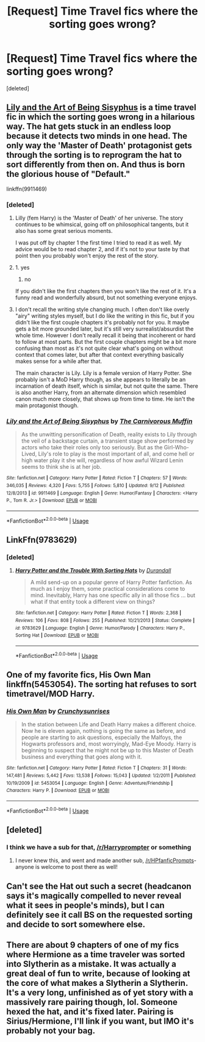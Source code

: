 #+TITLE: [Request] Time Travel fics where the sorting goes wrong?

* [Request] Time Travel fics where the sorting goes wrong?
:PROPERTIES:
:Score: 15
:DateUnix: 1545420805.0
:DateShort: 2018-Dec-21
:FlairText: Request
:END:
[deleted]


** [[https://m.fanfiction.net/s/9911469/1/Lily-and-the-Art-of-Being-Sisyphus][Lily and the Art of Being Sisyphus]] is a time travel fic in which the sorting goes wrong in a hilarious way. The hat gets stuck in an endless loop because it detects two minds in one head. The only way the 'Master of Death' protagonist gets through the sorting is to reprogram the hat to sort differently from then on. And thus is born the glorious house of "Default."

linkffn(9911469)
:PROPERTIES:
:Author: chiruochiba
:Score: 10
:DateUnix: 1545428300.0
:DateShort: 2018-Dec-22
:END:

*** [deleted]
:PROPERTIES:
:Score: 8
:DateUnix: 1545429800.0
:DateShort: 2018-Dec-22
:END:

**** Lilly (fem Harry) is the 'Master of Death' of her universe. The story continues to be whimsical, going off on philosophical tangents, but it also has some great serious moments.

I was put off by chapter 1 the first time I tried to read it as well. My advice would be to read chapter 2, and if it's not to your taste by that point then you probably won't enjoy the rest of the story.
:PROPERTIES:
:Author: chiruochiba
:Score: 4
:DateUnix: 1545435927.0
:DateShort: 2018-Dec-22
:END:


**** 1. yes

2. no

If you didn't like the first chapters then you won't like the rest of it. It's a funny read and wonderfully absurd, but not something everyone enjoys.
:PROPERTIES:
:Author: Hannoveranerin
:Score: 4
:DateUnix: 1545431364.0
:DateShort: 2018-Dec-22
:END:


**** I don't recall the writing style changing much. I often don't like overly "airy" writing styles myself, but I do like the writing in this fic, but if you didn't like the first couple chapters it's probably not for you. It maybe gets a bit more grounded later, but it's still very surrealist/absurdist the whole time. However I don't really recall it being that incoherent or hard to follow at most parts. But the first couple chapters might be a bit more confusing than most as it's not quite clear what's going on without context that comes later, but after that context everything basically makes sense for a while after that.

The main character is Lily. Lily is a female version of Harry Potter. She probably isn't a MoD Harry though, as she appears to literally be an incarnation of death itself, which is similar, but not quite the same. There is also another Harry, from an alternate dimension which resembled canon much more closely, that shows up from time to time. He isn't the main protagonist though.
:PROPERTIES:
:Author: prism1234
:Score: 2
:DateUnix: 1545629405.0
:DateShort: 2018-Dec-24
:END:


*** [[https://www.fanfiction.net/s/9911469/1/][*/Lily and the Art of Being Sisyphus/*]] by [[https://www.fanfiction.net/u/1318815/The-Carnivorous-Muffin][/The Carnivorous Muffin/]]

#+begin_quote
  As the unwitting personification of Death, reality exists to Lily through the veil of a backstage curtain, a transient stage show performed by actors who take their roles only too seriously. But as the Girl-Who-Lived, Lily's role to play is the most important of all, and come hell or high water play it she will, regardless of how awful Wizard Lenin seems to think she is at her job.
#+end_quote

^{/Site/:} ^{fanfiction.net} ^{*|*} ^{/Category/:} ^{Harry} ^{Potter} ^{*|*} ^{/Rated/:} ^{Fiction} ^{T} ^{*|*} ^{/Chapters/:} ^{57} ^{*|*} ^{/Words/:} ^{346,035} ^{*|*} ^{/Reviews/:} ^{4,320} ^{*|*} ^{/Favs/:} ^{5,755} ^{*|*} ^{/Follows/:} ^{5,810} ^{*|*} ^{/Updated/:} ^{9/12} ^{*|*} ^{/Published/:} ^{12/8/2013} ^{*|*} ^{/id/:} ^{9911469} ^{*|*} ^{/Language/:} ^{English} ^{*|*} ^{/Genre/:} ^{Humor/Fantasy} ^{*|*} ^{/Characters/:} ^{<Harry} ^{P.,} ^{Tom} ^{R.} ^{Jr.>} ^{*|*} ^{/Download/:} ^{[[http://www.ff2ebook.com/old/ffn-bot/index.php?id=9911469&source=ff&filetype=epub][EPUB]]} ^{or} ^{[[http://www.ff2ebook.com/old/ffn-bot/index.php?id=9911469&source=ff&filetype=mobi][MOBI]]}

--------------

*FanfictionBot*^{2.0.0-beta} | [[https://github.com/tusing/reddit-ffn-bot/wiki/Usage][Usage]]
:PROPERTIES:
:Author: FanfictionBot
:Score: 1
:DateUnix: 1545428341.0
:DateShort: 2018-Dec-22
:END:


** LinkFfn(9783629)
:PROPERTIES:
:Author: One_Hell_Of_A_Bird
:Score: 8
:DateUnix: 1545427312.0
:DateShort: 2018-Dec-22
:END:

*** [deleted]
:PROPERTIES:
:Score: 7
:DateUnix: 1545430334.0
:DateShort: 2018-Dec-22
:END:

**** [[https://www.fanfiction.net/s/9783629/1/][*/Harry Potter and the Trouble With Sorting Hats/*]] by [[https://www.fanfiction.net/u/47897/Durandall][/Durandall/]]

#+begin_quote
  A mild send-up on a popular genre of Harry Potter fanfiction. As much as I enjoy them, some practical considerations come to mind. Inevitably, Harry has one specific ally in all those fics ... but what if that entity took a different view on things?
#+end_quote

^{/Site/:} ^{fanfiction.net} ^{*|*} ^{/Category/:} ^{Harry} ^{Potter} ^{*|*} ^{/Rated/:} ^{Fiction} ^{T} ^{*|*} ^{/Words/:} ^{2,368} ^{*|*} ^{/Reviews/:} ^{106} ^{*|*} ^{/Favs/:} ^{808} ^{*|*} ^{/Follows/:} ^{255} ^{*|*} ^{/Published/:} ^{10/21/2013} ^{*|*} ^{/Status/:} ^{Complete} ^{*|*} ^{/id/:} ^{9783629} ^{*|*} ^{/Language/:} ^{English} ^{*|*} ^{/Genre/:} ^{Humor/Parody} ^{*|*} ^{/Characters/:} ^{Harry} ^{P.,} ^{Sorting} ^{Hat} ^{*|*} ^{/Download/:} ^{[[http://www.ff2ebook.com/old/ffn-bot/index.php?id=9783629&source=ff&filetype=epub][EPUB]]} ^{or} ^{[[http://www.ff2ebook.com/old/ffn-bot/index.php?id=9783629&source=ff&filetype=mobi][MOBI]]}

--------------

*FanfictionBot*^{2.0.0-beta} | [[https://github.com/tusing/reddit-ffn-bot/wiki/Usage][Usage]]
:PROPERTIES:
:Author: FanfictionBot
:Score: 3
:DateUnix: 1545430344.0
:DateShort: 2018-Dec-22
:END:


** One of my favorite fics, His Own Man linkffn(5453054). The sorting hat refuses to sort timetravel/MOD Harry.
:PROPERTIES:
:Author: tpyrene
:Score: 2
:DateUnix: 1545455711.0
:DateShort: 2018-Dec-22
:END:

*** [[https://www.fanfiction.net/s/5453054/1/][*/His Own Man/*]] by [[https://www.fanfiction.net/u/33563/Crunchysunrises][/Crunchysunrises/]]

#+begin_quote
  In the station between Life and Death Harry makes a different choice. Now he is eleven again, nothing is going the same as before, and people are starting to ask questions, especially the Malfoys, the Hogwarts professors and, most worryingly, Mad-Eye Moody. Harry is beginning to suspect that he might not be up to this Master of Death business and everything that goes along with it.
#+end_quote

^{/Site/:} ^{fanfiction.net} ^{*|*} ^{/Category/:} ^{Harry} ^{Potter} ^{*|*} ^{/Rated/:} ^{Fiction} ^{T} ^{*|*} ^{/Chapters/:} ^{31} ^{*|*} ^{/Words/:} ^{147,481} ^{*|*} ^{/Reviews/:} ^{5,442} ^{*|*} ^{/Favs/:} ^{13,538} ^{*|*} ^{/Follows/:} ^{15,043} ^{*|*} ^{/Updated/:} ^{1/2/2011} ^{*|*} ^{/Published/:} ^{10/19/2009} ^{*|*} ^{/id/:} ^{5453054} ^{*|*} ^{/Language/:} ^{English} ^{*|*} ^{/Genre/:} ^{Adventure/Friendship} ^{*|*} ^{/Characters/:} ^{Harry} ^{P.} ^{*|*} ^{/Download/:} ^{[[http://www.ff2ebook.com/old/ffn-bot/index.php?id=5453054&source=ff&filetype=epub][EPUB]]} ^{or} ^{[[http://www.ff2ebook.com/old/ffn-bot/index.php?id=5453054&source=ff&filetype=mobi][MOBI]]}

--------------

*FanfictionBot*^{2.0.0-beta} | [[https://github.com/tusing/reddit-ffn-bot/wiki/Usage][Usage]]
:PROPERTIES:
:Author: FanfictionBot
:Score: 1
:DateUnix: 1545455721.0
:DateShort: 2018-Dec-22
:END:


** [deleted]
:PROPERTIES:
:Score: 1
:DateUnix: 1545426631.0
:DateShort: 2018-Dec-22
:END:

*** I think we have a sub for that, [[/r/Harryprompter]] or something
:PROPERTIES:
:Author: girlikecupcake
:Score: 3
:DateUnix: 1545436342.0
:DateShort: 2018-Dec-22
:END:

**** I never knew this, and went and made another sub, [[/r/HPfanficPrompts]]- anyone is welcome to post there as well!
:PROPERTIES:
:Author: cavelioness
:Score: 1
:DateUnix: 1545471298.0
:DateShort: 2018-Dec-22
:END:


** Can't see the Hat out such a secret (headcanon says it's magically compelled to never reveal what it sees in people's minds), but I can definitely see it call BS on the requested sorting and decide to sort somewhere else.
:PROPERTIES:
:Author: Fredrik1994
:Score: 1
:DateUnix: 1545429698.0
:DateShort: 2018-Dec-22
:END:


** There are about 9 chapters of one of my fics where Hermione as a time traveler was sorted into Slytherin as a mistake. It was actually a great deal of fun to write, because of looking at the core of what makes a Slytherin a Slytherin. It's a very long, unfinished as of yet story with a massively rare pairing though, lol. Someone hexed the hat, and it's fixed later. Pairing is Sirius/Hermione, I'll link if you want, but IMO it's probably not your bag.
:PROPERTIES:
:Author: darsynia
:Score: 0
:DateUnix: 1545530457.0
:DateShort: 2018-Dec-23
:END:
